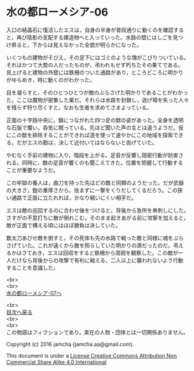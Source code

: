 #+OPTIONS: toc:nil
#+OPTIONS: \n:t

* 水の都ローメシア-06

  入口の結晶石に復活したエスは，自身の半身が普段通りに動くのを確認する
  と，再び陰影の支配する建造物へと入っていった。水路の壁にはしごを見つ
  け昇ると，下からは見えなかった全貌が明らかになった。

  いくつもの建物がそびえ，その足下にはゴミのような塊がこびりついている。
  それはかつて大勢の人だったものが，弔われもせず朽ちたその果てである。
  見上げると建物の外壁には鉄柵のついた通路があり，ところどころに明かり
  がゆらめき，時に動くのがわかった。

  目を凝らすと，そのひとつひとつが敵のぶらさげた明かりであることがわかっ
  た。ここは魔物が密集した巣だ。それらは水路を封鎖し，逃げ場を失った人々
  を残らず狩り尽くすと，なおも生者を求めてさまよっている。

  正面の十字路中央に，鎖につながれた四つ足の獣の姿があった。全身を透明
  な石版で覆い，呑気に眠っている。先ほど聞いた声の主とは違うようだ。仮
  にこの獣を排除することができれば道を使って速やかにこの地域を探索でき
  る。だがエスの勘は，決して近付いてはならないと告げていた。

  やむなく手前の建物に入り，階段を上がる。足音が反響し隠密行動が妨害さ
  れる。同時に，敵の足音が響くのも聞こえてきた。位置を把握して行動する
  ことが重要なようだ。

  この牢獄の番人は，曲刀を持った先ほどの敵と同類のようだった。だが武器
  の大きさ，鎧の重厚さから，怯まずに一撃をくりだしてくるだろう。この狭
  い通路で正面に立たれれば，かなり戦いにくい相手だ。

  エスは敵の巡回するのに合わせ後をつけると，背後から急所を串刺しにした。
  さすがの不意打ちに敵が倒れこむ。そのまま起きあがる前に攻撃を加えると，
  敵が正面で構える頃にはほぼ勝負は決していた。

  数太刀あびせ敵を倒すと，その死体も先の水路で戦った敵と同様に魂をぶら
  さげていた。これが遠くから敵を照らしていた明かりの源だったのだ。弔え
  るかはさておき，エスは回収をすると鉄柵から周囲を観察した。この敵が一
  人だけなら背後からの攻撃で有利に戦える。二人以上に襲われないよう行動
  することを意識した。

  <br>
  <br>
  [[https://github.com/jamcha-aa/EbonyBlades/blob/master/articles/lawmessiah/07.md][水の都ローメシア-07へ]]

  <br>
  [[https://github.com/jamcha-aa/EbonyBlades/blob/master/README.md][目次へ戻る]]
  <br>
  <br>
  この物語はフィクションであり，実在の人物・団体とは一切関係ありません。

  Copyright (c) 2016 jamcha (jamcha.aa@gmail.com).

  This document is under a [[http://creativecommons.org/licenses/by-nc-sa/4.0/deed][License Creative Commons Attribution Non Commercial Share Alike 4.0 International]]

  [[http://creativecommons.org/licenses/by-nc-sa/4.0/deed][file:http://i.creativecommons.org/l/by-nc-sa/3.0/80x15.png]]

